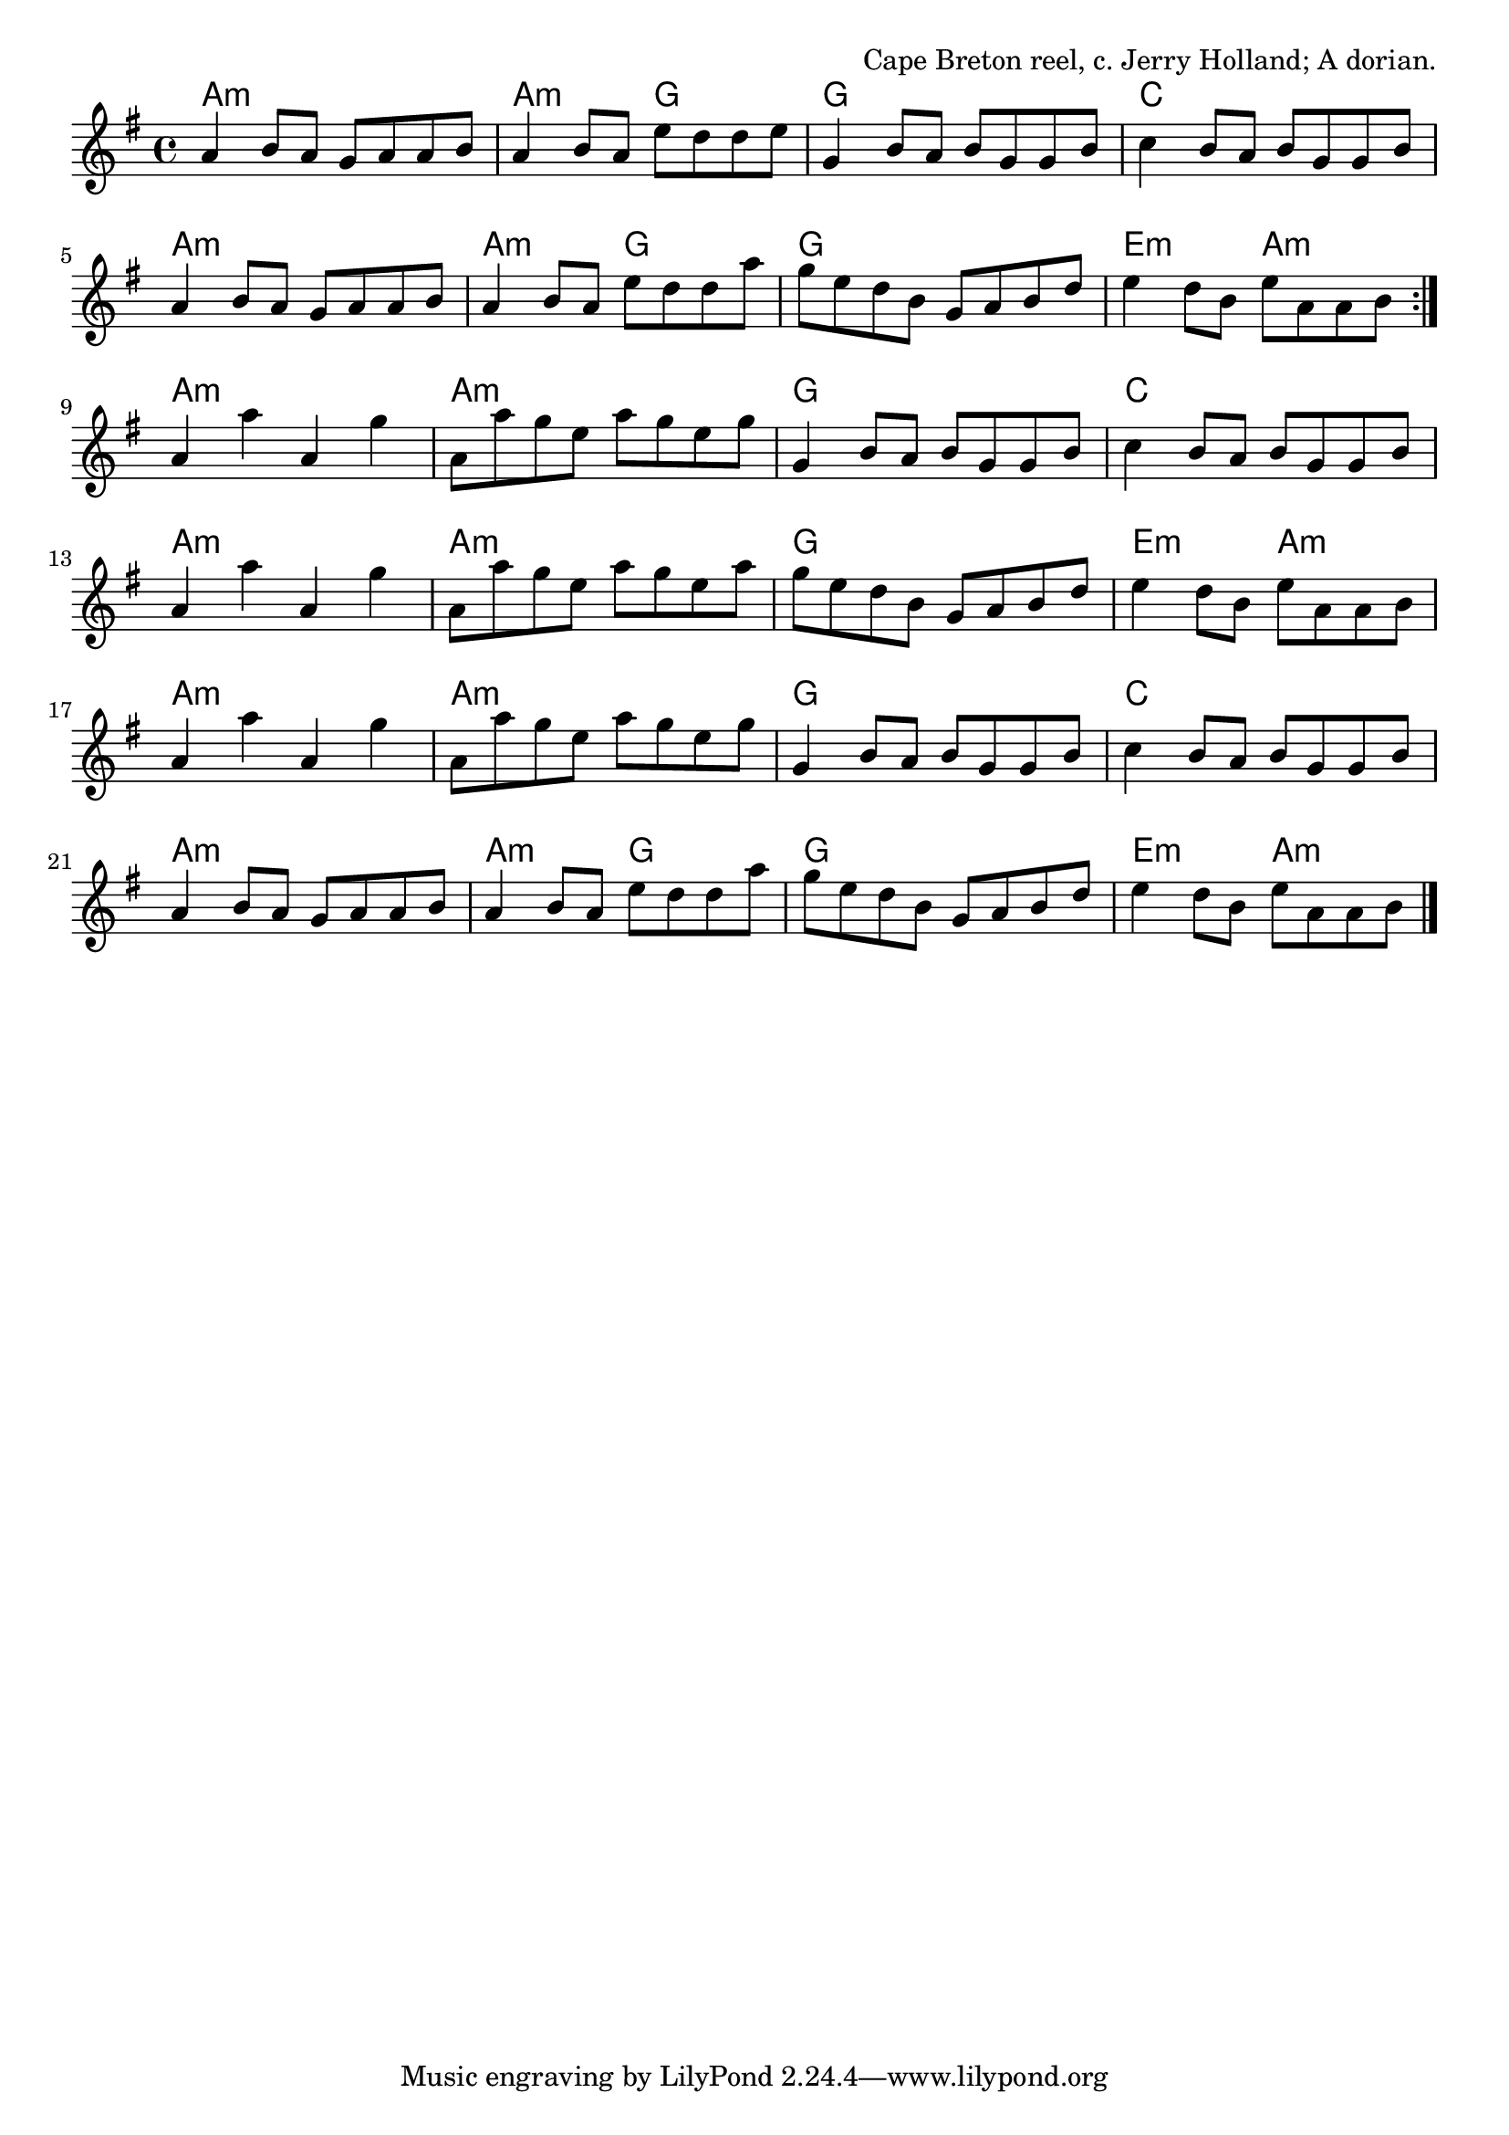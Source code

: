 \version "2.18.2"

\tocItem \markup "Brenda Stubbert's Reel"

\score {
  <<
    \relative b' {
      \time 4/4
      \key a \dorian

      \repeat volta 2 {
        a4 b8 a g a a b |
        a4 b8 a e' d d e |
        g,4 b8 a b g g b |
        c4 b8 a b g g b |

        a4 b8 a g a a b |
        a4 b8 a e' d d a' |
        g e d b g a b d |
        e4 d8 b e a, a b |
      }
      \break

      a4 a' a, g' |
      a,8 a' g e a g e g |
      g,4 b8 a b g g b |
      c4 b8 a b g g b |

      a4 a' a, g' |
      a,8 a' g e a g e a |
      g e d b g a b d |
      e4 d8 b e a, a b |
      \break

      a4 a' a, g' |
      a,8 a' g e a g e g |
      g,4 b8 a b g g b |
      c4 b8 a b g g b |

      a4 b8 a g a a b |
      a4 b8 a e' d d a' |
      g e d b g a b d |
      e4 d8 b e a, a b |
      \bar "|."
    }

    \chords {
      \time 4/4

      \repeat volta 2 {
        a1:m | a2:m g2 | g1 | c1 |
        a1:m | a2:m g2 | g1 | e2:m a2:m |
      }
      a1:m | a1:m | g1 | c1 |
      a1:m | a1:m | g1 | e2:m a2:m |
      a1:m | a1:m | g1 | c1 |
      a1:m | a2:m g2 | g1 | e2:m a2:m |
    }
  >>

  \header{
    title="Brenda Stubbert's Reel"
    opus="Cape Breton reel, c. Jerry Holland; A dorian."
  }
  \layout{indent=0}
  \midi{\tempo 4=200}
}